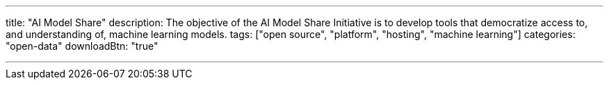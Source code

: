 ---
title: "AI Model Share"
description: The objective of the AI Model Share Initiative is to develop tools that democratize access to, and understanding of, machine learning models.
tags: ["open source", "platform", "hosting", "machine learning"]
categories: "open-data"
downloadBtn: "true"

---
:toc:

